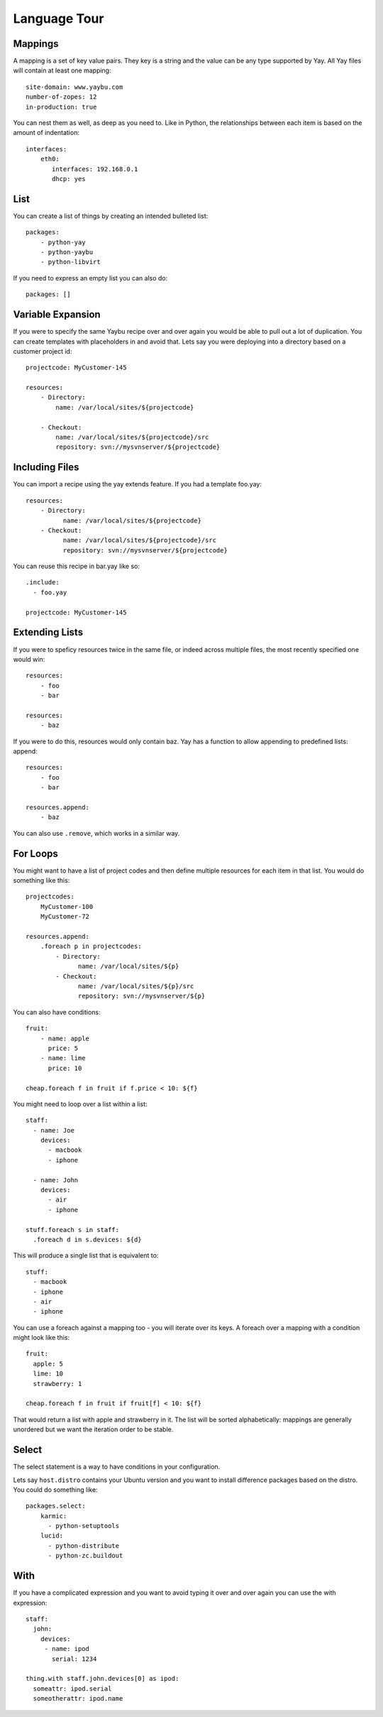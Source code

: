Language Tour
=============

Mappings
~~~~~~~~

A mapping is a set of key value pairs. They key is a string and the value
can be any type supported by Yay. All Yay files will contain at least one
mapping::

    site-domain: www.yaybu.com
    number-of-zopes: 12
    in-production: true

You can nest them as well, as deep as you need to. Like in Python, the
relationships between each item is based on the amount of indentation::

    interfaces:
        eth0:
           interfaces: 192.168.0.1
           dhcp: yes

List
~~~~

You can create a list of things by creating an intended bulleted list::

    packages:
        - python-yay
        - python-yaybu
        - python-libvirt

If you need to express an empty list you can also do::

    packages: []

Variable Expansion
~~~~~~~~~~~~~~~~~~

If you were to specify the same Yaybu recipe over and over again you would
be able to pull out a lot of duplication. You can create templates with
placeholders in and avoid that. Lets say you were deploying into
a directory based on a customer project id::

    projectcode: MyCustomer-145

    resources:
        - Directory:
            name: /var/local/sites/${projectcode}

        - Checkout:
            name: /var/local/sites/${projectcode}/src
            repository: svn://mysvnserver/${projectcode}


Including Files
~~~~~~~~~~~~~~~

You can import a recipe using the yay extends feature. If you had a template
foo.yay::

    resources:
        - Directory:
              name: /var/local/sites/${projectcode}
        - Checkout:
              name: /var/local/sites/${projectcode}/src
              repository: svn://mysvnserver/${projectcode}

You can reuse this recipe in bar.yay like so::

    .include:
      - foo.yay

    projectcode: MyCustomer-145


Extending Lists
~~~~~~~~~~~~~~~

If you were to speficy resources twice in the same file, or indeed across
multiple files, the most recently specified one would win::

    resources:
        - foo
        - bar

    resources:
        - baz

If you were to do this, resources would only contain baz. Yay has a function
to allow appending to predefined lists: append::

    resources:
        - foo
        - bar

    resources.append:
        - baz

You can also use ``.remove``, which works in a similar way.


For Loops
~~~~~~~~~

You might want to have a list of project codes and then define multiple
resources for each item in that list. You would do something like this::

    projectcodes:
        MyCustomer-100
        MyCustomer-72

    resources.append:
        .foreach p in projectcodes:
            - Directory:
                  name: /var/local/sites/${p}
            - Checkout:
                  name: /var/local/sites/${p}/src
                  repository: svn://mysvnserver/${p}

You can also have conditions::

    fruit:
        - name: apple
          price: 5
        - name: lime
          price: 10

    cheap.foreach f in fruit if f.price < 10: ${f}


You might need to loop over a list within a list::

    staff:
      - name: Joe
        devices:
          - macbook
          - iphone

      - name: John
        devices:
          - air
          - iphone

    stuff.foreach s in staff:
      .foreach d in s.devices: ${d}

This will produce a single list that is equivalent to::

    stuff:
      - macbook
      - iphone
      - air
      - iphone

You can use a foreach against a mapping too - you will iterate over its
keys. A foreach over a mapping with a condition might look like this::

    fruit:
      apple: 5
      lime: 10
      strawberry: 1

    cheap.foreach f in fruit if fruit[f] < 10: ${f}

That would return a list with apple and strawberry in it. The list will
be sorted alphabetically: mappings are generally unordered but we want
the iteration order to be stable.


Select
~~~~~~

The select statement is a way to have conditions in your configuration.

Lets say ``host.distro`` contains your Ubuntu version and you want to install
difference packages based on the distro. You could do something like::

    packages.select:
        karmic:
          - python-setuptools
        lucid:
          - python-distribute
          - python-zc.buildout


With
~~~~

If you have a complicated expression and you want to avoid typing it
over and over again you can use the with expression::

    staff:
      john:
        devices:
         - name: ipod
           serial: 1234

    thing.with staff.john.devices[0] as ipod:
      someattr: ipod.serial
      someotherattr: ipod.name


